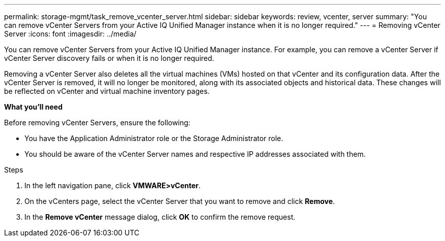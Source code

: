 ---
permalink: storage-mgmt/task_remove_vcenter_server.html
sidebar: sidebar
keywords: review, vcenter, server
summary: "You can remove vCenter Servers from your Active IQ Unified Manager instance when it is no longer required."
---
= Removing vCenter Server
:icons: font
:imagesdir: ../media/

[.lead]
You can remove vCenter Servers from your Active IQ Unified Manager instance. For example, you can remove a vCenter Server if vCenter Server discovery fails or when it is no longer required.

Removing a vCenter Server also deletes all the virtual machines (VMs) hosted on that vCenter and its configuration data. After the vCenter Server is removed, it will no longer be monitored, along with its associated objects and historical data. These changes will be reflected on vCenter and virtual machine inventory pages.

*What you'll need*

Before removing vCenter Servers, ensure the following:

* You have the Application Administrator role or the Storage Administrator role.
* You should be aware of the vCenter Server names and respective IP addresses associated with them.

.Steps

. In the left navigation pane, click *VMWARE>vCenter*.
. On the vCenters page, select the vCenter Server that you want to remove and click *Remove*.
. In the *Remove vCenter* message dialog, click *OK* to confirm the remove request.

